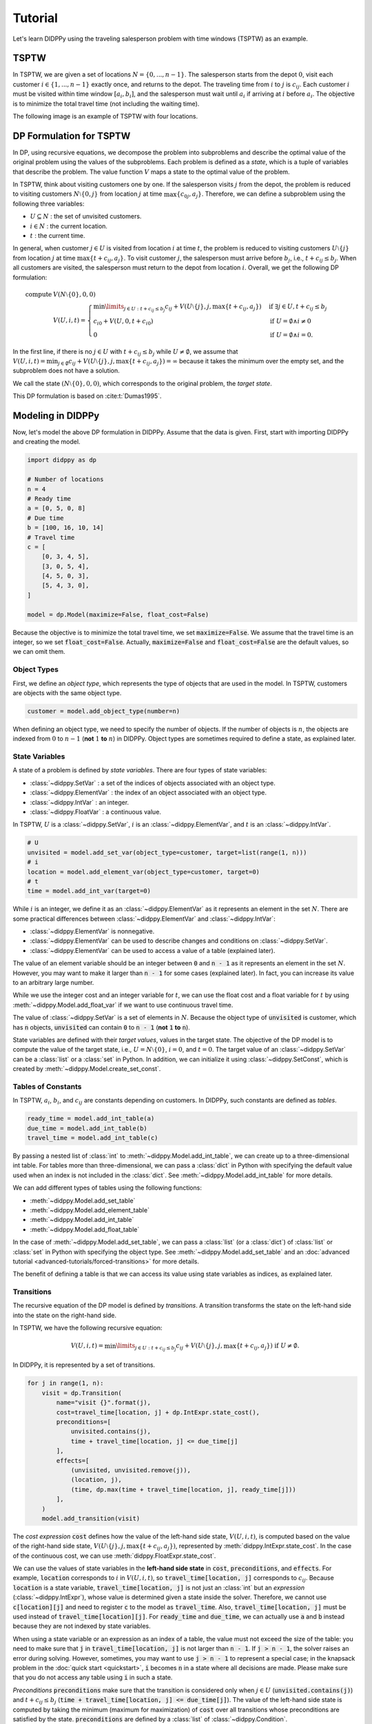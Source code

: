 Tutorial
========

Let's learn DIDPPy using the traveling salesperson problem with time windows (TSPTW) as an example.

TSPTW
-----

In TSPTW, we are given a set of locations :math:`N = \{ 0, ..., n-1 \}`.
The salesperson starts from the depot :math:`0`, visit each customer :math:`i \in \{ 1, ..., n-1 \}` exactly once, and returns to the depot.
The traveling time from :math:`i` to :math:`j` is :math:`c_{ij}`.
Each customer :math:`i` must be visited within time window :math:`[a_i, b_i]`, and the salesperson must wait until :math:`a_i` if arriving at :math:`i` before :math:`a_i`.
The objective is to minimize the total travel time (not including the waiting time).

The following image is an example of TSPTW with four locations.

.. image:: _static/images/TSPTW.png

DP Formulation for TSPTW
------------------------

In DP, using recursive equations, we decompose the problem into subproblems and describe the optimal value of the original problem using the values of the subproblems.
Each problem is defined as a *state*, which is a tuple of variables that describe the problem.
The value function :math:`V` maps a state to the optimal value of the problem.

In TSPTW, think about visiting customers one by one.
If the salesperson visits :math:`j` from the depot, the problem is reduced to visiting customers :math:`N \setminus \{ 0, j \}` from location :math:`j` at time :math:`\max \{ c_{0j}, a_j \}`.
Therefore, we can define a subproblem using the following three variables:

* :math:`U \subseteq N` : the set of unvisited customers.
* :math:`i \in N` : the current location.
* :math:`t` : the current time.

In general, when customer :math:`j \in U` is visited from location :math:`i` at time :math:`t`, the problem is reduced to visiting customers :math:`U \setminus \{ j \}` from location :math:`j` at time :math:`\max \{ t + c_{ij}, a_j \}`.
To visit customer :math:`j`, the salesperson must arrive before :math:`b_j`, i.e., :math:`t + c_{ij} \leq b_j`.
When all customers are visited, the salesperson must return to the depot from location :math:`i`.
Overall, we get the following DP formulation:

.. math::
    \text{compute } & V(N \setminus \{ 0 \}, 0, 0) \\ 
    & V(U, i, t) = \begin{cases}
         \min\limits_{j \in U: t + c_{ij} \leq b_j} c_{ij} + V(U \setminus \{ j \}, j, \max \{ t + c_{ij}, a_j \})  & \text{if } \exists j \in U , t + c_{ij} \leq b_j \\
         c_{i0} + V(U, 0, t + c_{i0}) & \text{if } U = \emptyset \land i \neq 0 \\
         0 & \text{if } U = \emptyset \land i = 0.
    \end{cases}

In the first line, if there is no :math:`j \in U` with :math:`t + c_{ij} \leq b_j` while :math:`U \neq \emptyset`, we assume that :math:`V(U, i, t) = \min_{j \in \emptyset} c_{ij} + V(U \setminus \{ j \},j, \max \{ t + c_{ij}, a_j \}) =  \infty` because it takes the minimum over the empty set, and the subproblem does not have a solution.

We call the state :math:`(N \setminus \{ 0 \}, 0, 0)`, which corresponds to the original problem, the *target state*.

This DP formulation is based on :cite:t:`Dumas1995`.

Modeling in DIDPPy
------------------

Now, let's model the above DP formulation in DIDPPy.
Assume that the data is given.
First, start with importing DIDPPy and creating the model.

.. code-block:: python

    import didppy as dp

    # Number of locations
    n = 4
    # Ready time
    a = [0, 5, 0, 8]
    # Due time
    b = [100, 16, 10, 14]
    # Travel time
    c = [
        [0, 3, 4, 5],
        [3, 0, 5, 4],
        [4, 5, 0, 3],
        [5, 4, 3, 0],
    ]
   
    model = dp.Model(maximize=False, float_cost=False)

Because the objective is to minimize the total travel time, we set :code:`maximize=False`.
We assume that the travel time is an integer, so we set :code:`float_cost=False`.
Actually, :code:`maximize=False` and :code:`float_cost=False` are the default values, so we can omit them.

Object Types
~~~~~~~~~~~~

First, we define an *object type*, which represents the type of objects that are used in the model.
In TSPTW, customers are objects with the same object type.

.. code-block:: python

   customer = model.add_object_type(number=n)

When defining an object type, we need to specify the number of objects.
If the number of objects is :math:`n`, the objects are indexed from :math:`0` to :math:`n-1` (**not** :math:`1` **to** :math:`n`) in DIDPPy. 
Object types are sometimes required to define a state, as explained later.

State Variables
~~~~~~~~~~~~~~~

A state of a problem is defined by *state variables*.
There are four types of state variables:

* :class:`~didppy.SetVar` : a set of the indices of objects associated with an object type.
* :class:`~didppy.ElementVar` : the index of an object associated with an object type.
* :class:`~didppy.IntVar` : an integer.
* :class:`~didppy.FloatVar` : a continuous value.

In TSPTW, :math:`U` is a :class:`~didppy.SetVar`, :math:`i` is an :class:`~didppy.ElementVar`, and :math:`t` is an :class:`~didppy.IntVar`.

.. code-block:: python

   # U
   unvisited = model.add_set_var(object_type=customer, target=list(range(1, n)))
   # i
   location = model.add_element_var(object_type=customer, target=0)
   # t
   time = model.add_int_var(target=0)

While :math:`i` is an integer, we define it as an :class:`~didppy.ElementVar`  as it represents an element in the set :math:`N`.
There are some practical differences between :class:`~didppy.ElementVar` and :class:`~didppy.IntVar`:

* :class:`~didppy.ElementVar` is nonnegative.
* :class:`~didppy.ElementVar` can be used to describe changes and conditions on :class:`~didppy.SetVar`.
* :class:`~didppy.ElementVar` can be used to access a value of a table (explained later).

The value of an element variable should be an integer between :code:`0` and :code:`n - 1` as it represents an element in the set :math:`N`.
However, you may want to make it larger than :code:`n - 1` for some cases (explained later).
In fact, you can increase its value to an arbitrary large number.

While we use the integer cost and an integer variable for :math:`t`, we can use the float cost and a float variable for :math:`t` by using :meth:`~didppy.Model.add_float_var` if we want to use continuous travel time.

The value of :class:`~didppy.SetVar` is a set of elements in :math:`N`.
Because the object type of :code:`unvisited` is customer, which has :code:`n` objects, :code:`unvisited` can contain :code:`0` to :code:`n - 1` (**not** :code:`1` **to** :code:`n`).

State variables are defined with their *target values*, values in the target state.
The objective of the DP model is to compute the value of the target state, i.e., :math:`U = N \setminus \{ 0 \}`, :math:`i = 0`, and :math:`t = 0`.
The target value of an :class:`~didppy.SetVar` can be a :class:`list` or a :class:`set` in Python.
In addition, we can initialize it using :class:`~didppy.SetConst`, which is created by :meth:`~didppy.Model.create_set_const`.

Tables of Constants
~~~~~~~~~~~~~~~~~~~

In TSPTW, :math:`a_i`, :math:`b_i`, and :math:`c_{ij}` are constants depending on customers.
In DIDPPy, such constants are defined as *tables*.

.. code-block:: python

   ready_time = model.add_int_table(a)
   due_time = model.add_int_table(b)
   travel_time = model.add_int_table(c)

By passing a nested list of :class:`int` to :meth:`~didppy.Model.add_int_table`, we can create up to a three-dimensional int table.
For tables more than three-dimensional, we can pass a :class:`dict` in Python with specifying the default value used when an index is not included in the :class:`dict`.
See :meth:`~didppy.Model.add_int_table` for more details.

We can add different types of tables using the following functions:

* :meth:`~didppy.Model.add_set_table`
* :meth:`~didppy.Model.add_element_table`
* :meth:`~didppy.Model.add_int_table`
* :meth:`~didppy.Model.add_float_table`

In the case of :meth:`~didppy.Model.add_set_table`, we can pass a :class:`list` (or a :class:`dict`) of :class:`list` or :class:`set` in Python with specifying the object type.
See :meth:`~didppy.Model.add_set_table` and an :doc:`advanced tutorial <advanced-tutorials/forced-transitions>` for more details.

The benefit of defining a table is that we can access its value using state variables as indices, as explained later.

Transitions
~~~~~~~~~~~

The recursive equation of the DP model is defined by *transitions*.
A transition transforms the state on the left-hand side into the state on the right-hand side.

In TSPTW, we have the following recursive equation:

.. math::
    V(U, i, t ) = \min\limits_{j \in U: t + c_{ij} \leq b_j} c_{ij} + V(U \setminus \{ j \}, j, \max \{ t + c_{ij}, a_j \})  \text{ if } U \neq \emptyset.

In DIDPPy, it is represented by a set of transitions.

.. code-block:: python

    for j in range(1, n):
        visit = dp.Transition(
            name="visit {}".format(j),
            cost=travel_time[location, j] + dp.IntExpr.state_cost(),
            preconditions=[
                unvisited.contains(j),
                time + travel_time[location, j] <= due_time[j]
            ],
            effects=[
                (unvisited, unvisited.remove(j)),
                (location, j),
                (time, dp.max(time + travel_time[location, j], ready_time[j]))
            ],
        )
        model.add_transition(visit)

The *cost expression* :code:`cost` defines how the value of the left-hand side state, :math:`V(U, i, t)`, is computed based on the value of the right-hand side state, :math:`V(U \setminus \{ j \}, j, \max\{ t + c_{ij}, a_j \})`, represented by :meth:`didppy.IntExpr.state_cost`.
In the case of the continuous cost, we can use :meth:`didppy.FloatExpr.state_cost`.

We can use the values of state variables in the **left-hand side state** in :code:`cost`, :code:`preconditions`, and :code:`effects`.
For example, :code:`location` corresponds to :math:`i` in :math:`V(U, i, t)`, so :code:`travel_time[location, j]` corresponds to :math:`c_{ij}`.
Because :code:`location` is a state variable, :code:`travel_time[location, j]` is not just an :class:`int` but an *expression* (:class:`~didppy.IntExpr`), whose value is determined given a state inside the solver.
Therefore, we cannot use :code:`c[location][j]` and need to register :code:`c` to the model as :code:`travel_time`.
Also, :code:`travel_time[location, j]` must be used instead of :code:`travel_time[location][j]`.
For :code:`ready_time` and :code:`due_time`, we can actually use :code:`a` and :code:`b` instead because they are not indexed by state variables.

When using a state variable or an expression as an index of a table, the value must not exceed the size of the table:
you need to make sure that :code:`j` in :code:`travel_time[location, j]` is not larger than :code:`n - 1`.
If :code:`j > n - 1`, the solver raises an error during solving.
However, sometimes, you may want to use :code:`j > n - 1` to represent a special case;
in the knapsack problem in the :doc:`quick start <quickstart>`, :code:`i` becomes :code:`n` in a state where all decisions are made.
Please make sure that you do not access any table using :code:`i` in such a state.

*Preconditions* :code:`preconditions` make sure that the transition is considered only when :math:`j \in U` (:code:`unvisited.contains(j)`) and :math:`t + c_{ij} \leq b_j` (:code:`time + travel_time[location, j] <= due_time[j]`).
The value of the left-hand side state is computed by taking the minimum (maximum for maximization) of :code:`cost` over all transitions whose preconditions are satisfied by the state.
:code:`preconditions` are defined by a :class:`list` of :class:`~didppy.Condition`.

*Effects* :code:`effects` describe how the right-hand side state is computed based on the left-hand side state.
Effects are described by a :class:`list` of :class:`tuple` of a state variable and its updated value described by an expression.

* :math:`U \setminus \{ j \}` : :code:`unvisited.remove(j)` (:class:`~didppy.SetExpr`).
* :math:`j` : :code:`j` (automatically converted from :class:`int` to :class:`~didppy.ElementExpr`).
* :math:`\max\{ t + c_{ij}, a_j \}` : :code:`dp.max(time + travel_time[location, j], ready_time[j])` (:class:`~didppy.IntExpr`).

:class:`~didppy.SetVar`, :class:`~didppy.SetExpr` and :class:`~didppy.SetConst` have a similar interface as :class:`set` in Python, e.g., they have methods :meth:`~didppy.SetVar.contains`, :meth:`~didppy.SetVar.add`, :meth:`~didppy.SetVar.remove` which take an :class:`int`, :class:`~didppy.ElementVar`, or :class:`~didppy.ElementExpr` as an argument.

We use :func:`didppy.max` instead of built-in :func:`max` to take the maximum of two :class:`~didppy.IntExpr`.
As in this example, some built-in functions are replaced by :ref:`functions in DIDPPy <api-reference:Functions>` to support expressions.
However, we can apply built-in :func:`sum`, :func:`abs`, and :func:`pow` to :class:`~didppy.IntExpr`.

The equation

.. math::
    V(U, i, t) = c_{i0} + V(U, 0, t + c_{i0}) \text{ if } U = \emptyset \land i \neq 0

is defined by another transition in a similar way.

.. code-block:: python

    return_to_depot = dp.Transition(
        name="return",
        cost=travel_time[location, 0] + dp.IntExpr.state_cost(),
        effects=[
            (location, 0),
            (time, time + travel_time[location, 0]),
        ],
        preconditions=[unvisited.is_empty(), location != 0]
    )
    model.add_transition(return_to_depot)

The effect on :code:`unvisited` is not defined because it is not changed.

Once a transition is created, it is registered to a model by :meth:`~didppy.Model.add_transition`.
We can define a *forced transition*, by using :code:`forced=True` in this function while it is not used in TSPTW.
A forced transition is useful to represent dominance relations between transitions in the DP model.
See an :doc:`advanced tutorial <advanced-tutorials/forced-transitions>` for more details.

Base Cases
~~~~~~~~~~

A *base cases* is a set of conditions to terminate the recursion.
In our DP model,

.. math::
    V(U, i, t) = 0 \text{ if } U = \emptyset \land i = 0

is a base case.
In DIDPPy, a base case is defined by a :class:`list` of :class:`~didppy.Condition`.

.. code-block:: python

    model.add_base_case([unvisited.is_empty(), location == 0])

When all conditions in a base case are satisfied, the value of the state is constant, and no further transitions are applied.
By default, the cost is assumed to be 0, but you can use an expression to compute the value given a state by using the argument :code:`cost` in :meth:`~didppy.Model.add_base_case`.
We can define multiple independent base cases by calling :meth:`~didppy.Model.add_base_case` multiple times, with different sets of conditions.
In that case, the value of a state is the minimum/maximum of the values of the satisfied base cases in minimization/maximization.

Solving the Model
-----------------

Now, we have defined a DP model.
Let's use the :class:`~didppy.CABS` solver to solve this model.

.. code-block:: python

    solver = dp.CABS(model, time_limit=10)
    solution = solver.search()

    print("Transitions to apply:")

    for t in solution.transitions:
        print(t.name)

    print("Cost: {}".format(solution.cost))


:meth:`~didppy.CABS.search` returns a :class:`~didppy.Solution`, from which we can extract the transitions that walk from the target state to a base case and the cost of the solution.
:class:`~didppy.CABS` is an anytime solver, which returns the best solution found within the time limit.
Instead of :meth:`~didppy.CABS.search`, we can use :meth:`~didppy.CABS.search_next`, which returns the next solution found.
:class:`~didppy.CABS` is complete, which means that it returns an optimal solution given enough time.
If we use :code:`time_limit=None` (the default value), it continues to search until an optimal solution is found.
Whether the returned solution is optimal or not can be checked by :attr:`didppy.Solution.is_optimal`.

While :class:`~didppy.CABS` is usually the most efficient solver, it has some restrictions:
it solves the DP model as a path-finding problem in a graph, so it is only applicable to particular types of DP models.
Concretely, :code:`cost` in all transitions must have either of the following structures:

* :code:`w + dp.IntExpr.state_cost()`
* :code:`w * dp.IntExpr.state_cost()`
* :code:`dp.max(w, dp.IntExpr.state_cost())`
* :code:`dp.min(w, dp.IntExpr.state_cost())`

where :code:`w` is an :class:`~didppy.IntExpr` independent of :meth:`~didppy.IntExpr.state_cost`.
For float cost, we can use :class:`~didppy.FloatExpr` instead of :class:`~didppy.IntExpr`.
By default, :class:`~didppy.CABS` assumes that :code:`cost` is the additive form.
For other types of :code:`cost`, we need to tell it to the solver by using the argument :code:`f_operator`, which takes either of :attr:`didppy.FOperator.Plus`, :attr:`didppy.FOperator.Product`, :attr:`didppy.FOperator.Max`, or :attr:`didppy.FOperator.Min` (:attr:`~didppy.FOperator.Plus` is the default).
An example is provided in an :doc:`advanced tutorial <advanced-tutorials/general-cost>`.

If your problem does not fit into the above structure, you can use :class:`~didppy.ForwardRecursion`, which is the most generic but might be an inefficient solver.
For further details, see :doc:`the guide for the solver selection <solver-selection>` as well as :ref:`the API reference <api-reference:Solvers>`.

Improving the DP Model
----------------------

So far, we defined the DP formulation for TSPTW, model it in DIDPPy, and solved the model using a solver.
However, the formulation above is **not efficient**.
Actually, we can improve the formulation by incorporating more information.
Such information is unnecessary to define a problem but potentially helps a solver.
We introduce three enhancements to the DP formulation.

Resource Variables
~~~~~~~~~~~~~~~~~~

Consider two states :math:`(U, i, t)` and :math:`(U, i, t')` with :math:`t \leq t'`, which share the set of unvisited customers and the current location.
In TSPTW, smaller :math:`t` is always better, so :math:`(U, i, t)` leads to an equal or better solution than :math:`(U, i, t')`.
Therefore, we can introduce the following inequality:

.. math::
    V(U, i, t) \leq V(U, i, t') \text{ if } t \leq t'.

With this information, a solver may not need to consider :math:`(U, i, t')` if it has already considered :math:`(U, i, t)`.
This dominance relation between states can be modeled by *resource variables*.

.. code-block:: python

   # U
   unvisited = model.add_set_var(object_type=customer, target=list(range(1, n)))
   # i
   location = model.add_element_var(object_type=customer, target=0)
   # t (resource variable)
   time = model.add_int_resource_var(target=0, less_is_better=True)

Now, :code:`time` is an :class:`~didppy.IntResourceVar` created by :meth:`~didppy.Model.add_int_resource_var` instead of :meth:`~didppy.Model.add_int_var`, with the preference :code:`less_is_better=True`.
This means that if the other state variables have the same values, a state having a smaller value of :code:`time` is better.
If :code:`less_is_better=False`, a state having a larger value is better.

There are three types of resource variables in DIDPPy:

* :class:`~didppy.IntResourceVar`
* :class:`~didppy.FloatResourceVar`
* :class:`~didppy.ElementResourceVar`

We have explained that :math:`(U, i, t)` dominates :math:`(U, i, t')` if :math:`t` is less than or equal to :math:`t'` since :math:`(U, i, t)` leads to an equal or better solution.
In general, there is another requirement to define :math:`t` as a resource variable: :math:`(U, i, t)` must lead to an equal or better solution that has equal or fewer transitions than :math:`(U, i, t')`.
In our DP model, since all solutions visit all customers and the depot, they have the same length, so we do not need to care about it.

State Constraints
~~~~~~~~~~~~~~~~~

In TSPTW, all customers must be visited before their deadlines.
In a state :math:`(U, i, t)`, if the salesperson cannot visit a customer :math:`j \in U` before :math:`b_j`, the subproblem defined by this state does not have a solution.
The earliest possible time to visit :math:`j` is :math:`t + c_{ij}` (we assume the triangle inequality, :math:`c_{ik} + c_{kj} \geq c_{ij}`).
Therefore, if :math:`t + c_{ij} > b_j` for any :math:`j \in U`, we can conclude that :math:`(U, i, t)` does not have a solution.
This inference is formulated as the following equation:

.. math::
    V(U, i, t) = \infty \text{ if } \exists j \in U, t + c_{ij} > b_j.

This equation is actually implied by our original DP formulation, but we need to perform multiple iterations of recursion to notice that:
we can conclude :math:`V(U, i, t) = \infty` only when :math:`\forall j \in U, t + c_{ij} > b_j`.
The above equation makes it explicit, and we can immediately conclude that :math:`V(U, i, t) = \infty` if the condition is satisfied.

In DyPDL, the above inference is modeled by *state constraints*, constraints that must be satisfied by all states.
Because state constraints must be satisfied by all states, we use the negation of the condition, :math:`\forall j \in U, t + c_{ij} \leq b_j`, as state constraints:

.. code-block:: python

    for j in range(1, n):
        model.add_state_constr(
            ~unvisited.contains(j) | (time + travel_time[location, j] <= due_time[j])
        )
 
For each customer :code:`j`, we define a disjunctive condition :math:`j \notin U \lor t + c_{ij} \leq b_j`.
:code:`~` is the negation operator of :class:`~didppy.Condition`, and :code:`|` is the disjunction operator.
We can also use :code:`&` for the conjunction.
We cannot use :code:`not`, :code:`or`, and :code:`and` in Python because they are only applicable to :class:`bool` in Python.

State constraints are different from preconditions of transitions.
State constraints are evaluated each time a state is generated while preconditions are evaluated only when a transition is taken.

Dual Bounds
~~~~~~~~~~~

In model-based approaches such as mixed-integer programming (MIP), modeling the bounds on the objective function is commonly used to improve the efficiency of a solver.
In the case of DIDP, we consider *dual bounds* on the value function :math:`V` for a state :math:`(U, i, t)`, which are lower bounds for minimization and upper bounds for maximization.

The lowest possible travel time to visit customer :math:`j` is :math:`\min_{k \in N \setminus \{ j \}} c_{kj}`.
Because we need to visit all customers in :math:`U`, the total travel time is at least

.. math::
    \sum_{j \in U} \min_{k \in N \setminus \{ j \}} c_{kj}.

Furthermore, if the current location :math:`i` is not the depot, we need to visit the depot.
Therefore,

.. math::
    V(U, i, t) \geq \sum_{j \in (U \cup \{ 0 \}) \setminus \{ i \} } \min_{k \in N \setminus \{ j \}} c_{kj}.

Similarly, we need to depart from each customer in :math:`U` and the current location :math:`i` if :math:`i` is not the depot.
Therefore,

.. math::
    V(U, i, t) \geq \sum_{j \in (U \cup \{ i \}) \setminus \{ 0 \} } \min_{k \in N \setminus \{ j \}} c_{jk}.

The above bounds are modeled as follows:

.. code-block:: python

    min_to = model.add_int_table(
        [min(c[k][j] for k in range(n) if k != j) for j in range(n)]
    )

    model.add_dual_bound(min_to[unvisited] + (location != 0).if_then_else(min_to[0], 0))

    min_from = model.add_int_table(
        [min(c[j][k] for k in range(n) if k != j) for j in range(n)]
    )

    model.add_dual_bound(
        min_from[unvisited] + (location != 0).if_then_else(min_from[location], 0)
    )

We first register :math:`\min\limits_{k \in N \setminus \{ j \}} c_{kj}` to the model as a table :code:`min_to`.
:code:`min_to[unvisited]` represents :math:`\sum\limits_{j \in U} \min\limits_{k \in N \setminus \{ j \}} c_{kj}`,  i.e., the sum of values in :code:`min_to` for customers in :code:`unvisited`.
Similarly, :code:`min_to.product(unvisited)` :code:`min_to.max(unvisited)`, and :code:`min_to.min(unvisited)` can be used to take the product, maximum, and minimum.
We can do the same for tables with more than one dimension.
For example, if :code:`table` is a two-dimensional table, :code:`table[unvisited, unvisited]` takes the sum over all pairs of customers in :code:`unvisited`, and :code:`table[unvisited, location]` takes the sum of :code:`table[i, location]` where :code:`i` iterates through customers in :code:`unvisited`.

When the current location is not the depot, i.e., :code:`location != 0`, :math:`\min\limits_{k \in N \setminus \{ 0 \}} c_{k0}` (:code:`min_to[0]`) is added to the dual bound, which is done by :meth:`~didppy.Condition.if_then_else`.

We repeat a similar procedure for the other dual bound.

Note that dual bounds in DyPDL represent the bounds on the value of the problem defined by the given state, so they are state-dependent.
Dual bounds are not just bounds on the optimal value of the original problem, but they are used in each subproblem.

**Defining a dual bound in DIDP is extremely important**: a dual bound may significantly boost the performance of solvers.
We strongly recommend defining a dual bound even if it is trivial, such as :math:`V(U, i, t) \geq 0`.


Full Formulation
~~~~~~~~~~~~~~~~

Overall, our model is now as follows:

.. math::
    \text{compute } & V(N \setminus \{ 0 \}, 0, 0) \\ 
    & V(U, i, t) = \begin{cases}
         \infty & \text{if } \exists j \in U, t + c_{ij} > b_j \\
         \min\limits_{j \in U} c_{ij} + V(U \setminus \{ j \}, j, \max \{ t + c_{ij}, a_j \})  & \text{else if } U \neq \emptyset \\
         c_{i0} + V(U, 0, t + c_{i0}) & \text{else if } U = \emptyset \land i \neq 0 \\
         0 & \text{else if } U = \emptyset \land i = 0.
    \end{cases} \\
    & V(U, i, t) \leq V(U, i, t') \quad \quad \quad \quad \quad \quad \quad \quad \quad \quad \quad \quad \quad \quad ~ \text{ if } t \leq t' \\
    & V(U, i, t) \geq \sum_{j \in (U \cup \{ 0 \}) \setminus \{ i \} } \min_{k \in N \setminus \{ j \}} c_{kj} \\
    & V(U, i, t) \geq \sum_{j \in (U \cup \{ i \}) \setminus \{ 0 \} } \min_{k \in N \setminus \{ j \}} c_{jk}.

Note that in the second line, :math:`t + c_{ij} \leq b_j` for :math:`j \in U` is ensured by the first line.

Here is the full code for the DP model:

.. code-block:: python

    import didppy as dp

    # Number of locations
    n = 4
    # Ready time
    a = [0, 5, 0, 8]
    # Due time
    b = [100, 16, 10, 14]
    # Travel time
    c = [
        [0, 3, 4, 5],
        [3, 0, 5, 4],
        [4, 5, 0, 3],
        [5, 4, 3, 0],
    ]

    model = dp.Model(maximize=False, float_cost=False)

    customer = model.add_object_type(number=n)

    # U
    unvisited = model.add_set_var(object_type=customer, target=list(range(1, n)))
    # i
    location = model.add_element_var(object_type=customer, target=0)
    # t (resource variable)
    time = model.add_int_resource_var(target=0, less_is_better=True)

    ready_time = model.add_int_table(a)
    due_time = model.add_int_table(b)
    travel_time = model.add_int_table(c)

    for j in range(1, n):
        visit = dp.Transition(
            name="visit {}".format(j),
            cost=travel_time[location, j] + dp.IntExpr.state_cost(),
            preconditions=[unvisited.contains(j)],
            effects=[
                (unvisited, unvisited.remove(j)),
                (location, j),
                (time, dp.max(time + travel_time[location, j], ready_time[j])),
            ],
        )
        model.add_transition(visit)

    return_to_depot = dp.Transition(
        name="return",
        cost=travel_time[location, 0] + dp.IntExpr.state_cost(),
        effects=[
            (location, 0),
            (time, time + travel_time[location, 0]),
        ],
        preconditions=[unvisited.is_empty(), location != 0],
    )
    model.add_transition(return_to_depot)

    model.add_base_case([unvisited.is_empty(), location == 0])

    for j in range(1, n):
        model.add_state_constr(
            ~unvisited.contains(j) | (time + travel_time[location, j] <= due_time[j])
        )

    min_to = model.add_int_table(
        [min(c[k][j] for k in range(n) if k != j) for j in range(n)]
    )

    model.add_dual_bound(min_to[unvisited] + (location != 0).if_then_else(min_to[0], 0))

    min_from = model.add_int_table(
        [min(c[j][k] for k in range(n) if k != j) for j in range(n)]
    )

    model.add_dual_bound(
        min_from[unvisited] + (location != 0).if_then_else(min_from[location], 0)
    )

    solver = dp.CABS(model)
    solution = solver.search()

    print("Transitions to apply:")

    for t in solution.transitions:
        print(t.name)

    print("Cost: {}".format(solution.cost))

Next Steps
----------

Congratulations! You have finished the tutorial.

We covered fundamental concepts of DIDP modeling and advanced techniques to improve the performance of the model.

* Several features that did not appear in the DP model for TSPTW are covered in the :doc:`advanced tutorials <advanced-tutorials>`.
* `More examples <https://github.com/domain-independent-dp/didp-rs/tree/main/didppy/examples>`_ are provided in our repository as Jupyter notebooks.
* :doc:`The API reference <api-reference>` describes each class and function in detail.
* If your model does not work as expected, :doc:`the debugging guide <debugging>` might help you.
* If you want to know the algorithms used in the solvers, we recommend reading :cite:t:`DIDPAnytime`.
* Our papers on which DIDPPy is based are listed on :doc:`this page <papers>`.